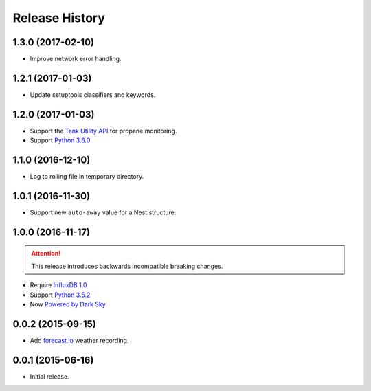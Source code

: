 Release History
---------------

1.3.0 (2017-02-10)
++++++++++++++++++

- Improve network error handling.

1.2.1 (2017-01-03)
++++++++++++++++++

- Update setuptools classifiers and keywords.

1.2.0 (2017-01-03)
++++++++++++++++++

- Support the `Tank Utility API <http://apidocs.tankutility.com/>`_ for
  propane monitoring.
- Support `Python 3.6.0 <https://www.python.org/downloads/release/python-360/>`_

1.1.0 (2016-12-10)
++++++++++++++++++

- Log to rolling file in temporary directory.

1.0.1 (2016-11-30)
++++++++++++++++++

- Support new ``auto-away`` value for a Nest structure.

1.0.0 (2016-11-17)
++++++++++++++++++

.. attention::

   This release introduces backwards incompatible breaking changes.

- Require `InfluxDB 1.0 <https://www.influxdata.com/time-series-platform/influxdb/>`_
- Support `Python 3.5.2 <https://www.python.org/downloads/release/python-352/>`_
- Now `Powered by Dark Sky <https://darksky.net/poweredby/>`_

0.0.2 (2015-09-15)
++++++++++++++++++

- Add `forecast.io <http://forecast.io>`_ weather recording.

0.0.1 (2015-06-16)
++++++++++++++++++

- Initial release.
